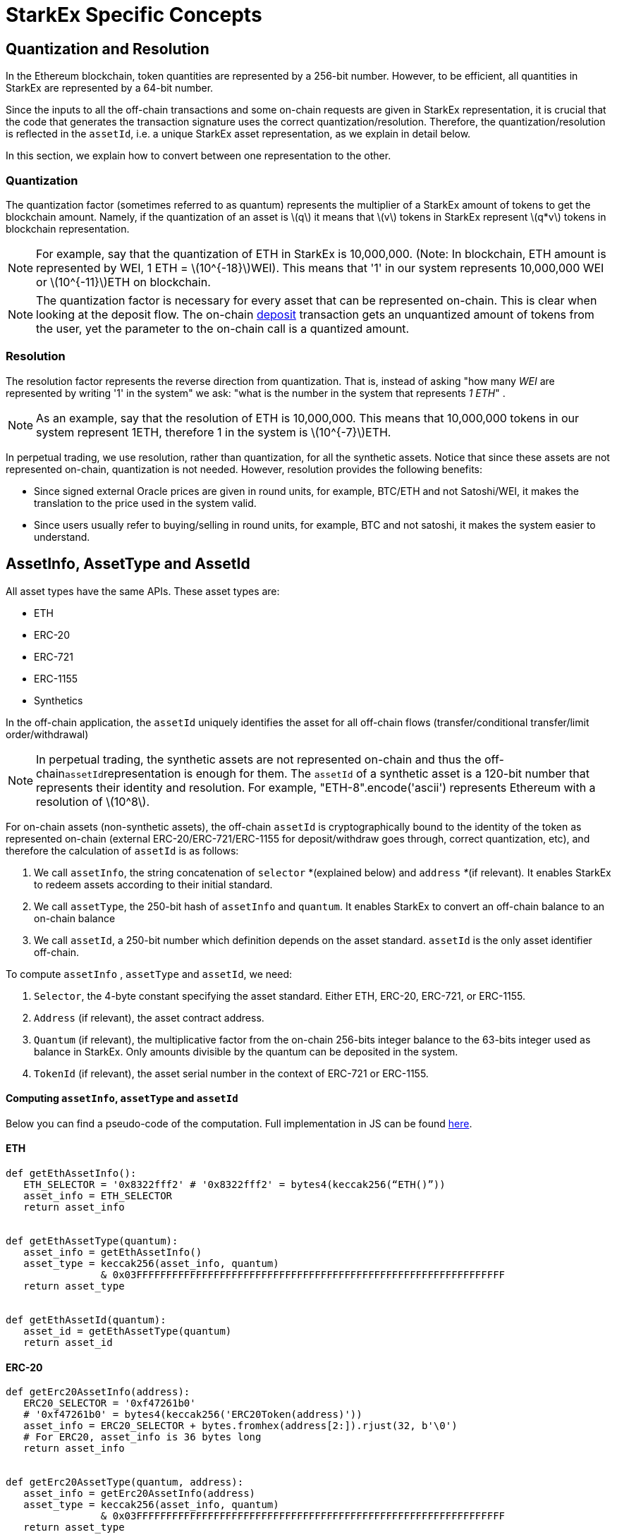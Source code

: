 [id="starkex_specific_concepts"]
= StarkEx Specific Concepts

:stem: latexmath

[id="quantization_and_resolution"]
== Quantization and Resolution

In the Ethereum blockchain, token quantities are represented by a 256-bit number. However, to be efficient, all quantities in StarkEx are represented by a 64-bit number.

Since the inputs to all the off-chain transactions and some on-chain requests are given in StarkEx representation, it is crucial that the code that generates the transaction signature uses the correct quantization/resolution. Therefore, the quantization/resolution is reflected in the `assetId`, i.e. a unique StarkEx asset representation, as we explain in detail below.

In this section, we explain how to convert between one representation to the other.

[id="quantization"]
=== Quantization

The quantization factor (sometimes referred to as quantum) represents the multiplier of a StarkEx amount of tokens to get the blockchain amount. Namely, if the quantization of an asset is stem:[q] it means that stem:[v] tokens in StarkEx represent stem:[q*v] tokens in blockchain representation.

[NOTE]
====
For example, say that the quantization of ETH in StarkEx is 10,000,000. (Note: In blockchain, ETH amount is represented by WEI, 1 ETH = stem:[10^{-18}]WEI). This means that '1' in our system represents 10,000,000 WEI or stem:[10^{-11}]ETH on blockchain.
====

[NOTE]
====
The quantization factor is necessary for every asset that can be represented on-chain. This is clear when looking at the deposit flow. The on-chain xref:deposits.adoc[deposit] transaction gets an unquantized amount of tokens from the user, yet the parameter to the on-chain call is a quantized amount.
====

[id="resolution"]
=== Resolution

The resolution factor represents the reverse direction from quantization. That is, instead of asking "how many _WEI_ are represented by writing '1' in the system" we ask: "what is the number in the system that represents _1 ETH_" .

[NOTE]
====
As an example, say that the resolution of ETH is 10,000,000. This means that 10,000,000 tokens in our system represent 1ETH, therefore 1 in the system is stem:[10^{-7}]ETH.
====

In perpetual trading, we use resolution, rather than quantization, for all the synthetic assets. Notice that since these assets are not represented on-chain, quantization is not needed. However, resolution provides the following benefits:

* Since signed external Oracle prices are given in round units, for example,  BTC/ETH and not Satoshi/WEI, it makes the translation to the price used in the system valid.
* Since users usually refer to buying/selling in round units, for example, BTC and not satoshi, it makes the system easier to understand.

[id="assetinfo_assettype_and_assetid"]
== AssetInfo, AssetType and AssetId

All asset types have the same APIs. These asset types are:

* ETH
* ERC-20
* ERC-721
* ERC-1155
* Synthetics

In the off-chain application, the `assetId` uniquely identifies the asset for all off-chain flows (transfer/conditional transfer/limit order/withdrawal)

[NOTE]
====
In perpetual trading, the synthetic assets are not represented on-chain and thus the off-chain``assetId``representation is enough for them. The `assetId` of a synthetic asset is a 120-bit number that represents their identity and resolution. For example, "ETH-8".encode('ascii') represents Ethereum with a resolution of stem:[10^8].
====

For on-chain assets (non-synthetic assets), the off-chain `assetId` is cryptographically bound to the identity of the token as represented on-chain (external ERC-20/ERC-721/ERC-1155 for deposit/withdraw goes through, correct quantization, etc), and therefore the calculation of `assetId` is as follows:

. We call `assetInfo`, the string concatenation of `selector` *(explained below) and `address` _*_(if relevant)_._ It enables StarkEx to redeem assets according to their initial standard.
. We call `assetType`, the 250-bit hash of `assetInfo` and `quantum`. It enables StarkEx to convert an off-chain balance to an on-chain balance
. We call `assetId`, a 250-bit number which definition depends on the asset standard. `assetId` is the only asset identifier off-chain.

To compute `assetInfo` , `assetType` and `assetId`, we need:

. `Selector`, the 4-byte constant specifying the asset standard. Either ETH, ERC-20, ERC-721, or ERC-1155.
. `Address` (if relevant), the asset contract address.
. `Quantum` (if relevant), the multiplicative factor from the on-chain 256-bits integer balance to the 63-bits integer used as balance in StarkEx. Only amounts divisible by the quantum can be deposited in the system.
. `TokenId` (if relevant), the asset serial number in the context of ERC-721 or ERC-1155.

[discrete#computing_and]
==== Computing `assetInfo`, `assetType` and `assetId`

Below you can find a pseudo-code of the computation. Full implementation in JS can be found https://github.com/starkware-libs/starkex-resources/blob/master/crypto/starkware/crypto/signature/asset.js[here].

[discrete#eth]
==== ETH

[,python]
----
def getEthAssetInfo():
   ETH_SELECTOR = '0x8322fff2' # '0x8322fff2' = bytes4(keccak256(“ETH()”))
   asset_info = ETH_SELECTOR
   return asset_info


def getEthAssetType(quantum):
   asset_info = getEthAssetInfo()
   asset_type = keccak256(asset_info, quantum)
                & 0x03FFFFFFFFFFFFFFFFFFFFFFFFFFFFFFFFFFFFFFFFFFFFFFFFFFFFFFFFFFFFFF
   return asset_type


def getEthAssetId(quantum):
   asset_id = getEthAssetType(quantum)
   return asset_id
----

[discrete#erc_20]
==== ERC-20

[,python]
----
def getErc20AssetInfo(address):
   ERC20_SELECTOR = '0xf47261b0'
   # '0xf47261b0' = bytes4(keccak256('ERC20Token(address)'))
   asset_info = ERC20_SELECTOR + bytes.fromhex(address[2:]).rjust(32, b'\0')
   # For ERC20, asset_info is 36 bytes long
   return asset_info


def getErc20AssetType(quantum, address):
   asset_info = getErc20AssetInfo(address)
   asset_type = keccak256(asset_info, quantum)
                & 0x03FFFFFFFFFFFFFFFFFFFFFFFFFFFFFFFFFFFFFFFFFFFFFFFFFFFFFFFFFFFFFF
   return asset_type


def getErc20AssetId(quantum, address):
   asset_id = getErc20AssetType(quantum, address)
   return asset_id
----

[discrete#erc_721]
==== ERC-721

[,python]
----
def getErc721AssetInfo(address):
   ERC721_SELECTOR = '0x02571792'
   # 0x02571792 = bytes4(keccak256('ERC721Token(address,uint256)'))
   asset_info = ERC721_SELECTOR + bytes.fromhex(address[2:]).rjust(32, b'\0')
   # For ERC721, asset_info is 36 bytes long.
   return asset_info


def getErc721AssetType(address):
   asset_info = getErc721AssetInfo(address)
   asset_type = keccak256(asset_info, 1)
                & 0x03FFFFFFFFFFFFFFFFFFFFFFFFFFFFFFFFFFFFFFFFFFFFFFFFFFFFFFFFFFFFFF
   return asset_type


def getErc721AssetId(token_id, address):
   asset_type = getErc721AssetType(address)
   asset_id = keccak256('NFT:', asset_type, token_id)
               & 0x03FFFFFFFFFFFFFFFFFFFFFFFFFFFFFFFFFFFFFFFFFFFFFFFFFFFFFFFFFFFFFF
   return asset_id
----

[discrete#erc_1155]
==== ERC-1155

[,python]
----
def getErc1155AssetInfo(address):
    ERC1155_SELECTOR = `0x3348691d`
    # 0x3348691d = bytes4(keccak256('ERC1155Token(address,uint256)'))
    asset_info = ERC1155_SELECTOR + bytes.fromhex(address[2:]).rjust(32, b'\0')
    return asset_info


def getErc1155AssetType(address):
    asset_info = getErc1155AssetInfo(address)
    quantum = 1
    asset_type = keccak256(asset_info, quantum)
                 & 0x03FFFFFFFFFFFFFFFFFFFFFFFFFFFFFFFFFFFFFFFFFFFFFFFFFFFFFFFFFFFFFF
    return asset_type


def getErc1155AssetId(token_id, address):
    asset_type = getErc1155AssetType(address)
    asset_id = keccak256("NON_MINTABLE:", asset_type, token_id)
               & 0x03FFFFFFFFFFFFFFFFFFFFFFFFFFFFFFFFFFFFFFFFFFFFFFFFFFFFFFFFFFFFFF
    return asset_id
----

[discrete#mintable_erc_721]
==== Mintable ERC-721

[,python]
----
def getErcMintable721AssetInfo(address):
   MINTABLE_ERC721_SELECTOR = '0xb8b86672'
   # 0xb8b86672 = bytes4(keccak256('MintableERC721Token(address,uint256)'))
   asset_info = MINTABLE_ERC721_SELECTOR + bytes.fromhex(address[2:]).rjust(32, b'\0')
   # For Mintable ERC721, asset_info is 36 bytes long.
   return asset_info


def getMintableErc721AssetType(address):
   asset_info = getErcMintable721AssetInfo(address)
   asset_type = keccak256(asset_info, 1)
                & 0x03FFFFFFFFFFFFFFFFFFFFFFFFFFFFFFFFFFFFFFFFFFFFFFFFFFFFFFFFFFFFFF
   return asset_type


def getMintableErc721AssetId(minting_blob, address):
   asset_type = getMintableErc721AssetType(address)
   blob_hash = keccak256(minting_blob)
   asset_id = keccak256('MINTABLE:', asset_type, blob_hash)
              & 0x0000FFFFFFFFFFFFFFFFFFFFFFFFFFFFFFFFFFFFFFFFFFFFFFFFFFFFFFFFFFFF
   asset_id = asset_id
              | 0x400000000000000000000000000000000000000000000000000000000000000
   return asset_id
----

[discrete#mintable_erc_20]
==== Mintable ERC-20

[,python]
----
def getErcMintable20AssetInfo(address):
   MINTABLE_ERC20_SELECTOR = '0x68646e2d'
   # 0xb8b86672 = bytes4(keccak256('MintableERC20Token(address)'))
   asset_info = MINTABLE_ERC20_SELECTOR + bytes.fromhex(address[2:]).rjust(32, b'\0')
   # For Mintable ERC20, asset_info is 36 bytes long.
   return asset_info


def getMintableErc20AssetType(address, quantum):
   asset_info = getErcMintable20AssetInfo(address)
   asset_type = keccak256(asset_info, quantum)
                & 0x03FFFFFFFFFFFFFFFFFFFFFFFFFFFFFFFFFFFFFFFFFFFFFFFFFFFFFFFFFFFFFF
   return asset_type


def getMintableErc20AssetId(minting_blob, address, quantum):
   asset_type = getMintableErc721AssetType(address, quantum)
   blob_hash = keccak256(minting_blob)
   asset_id = keccak256('MINTABLE:', asset_type, blob_hash)
              & 0x0000FFFFFFFFFFFFFFFFFFFFFFFFFFFFFFFFFFFFFFFFFFFFFFFFFFFFFFFFFFFF
   asset_id = asset_id
              | 0x400000000000000000000000000000000000000000000000000000000000000
   return asset_id
----
